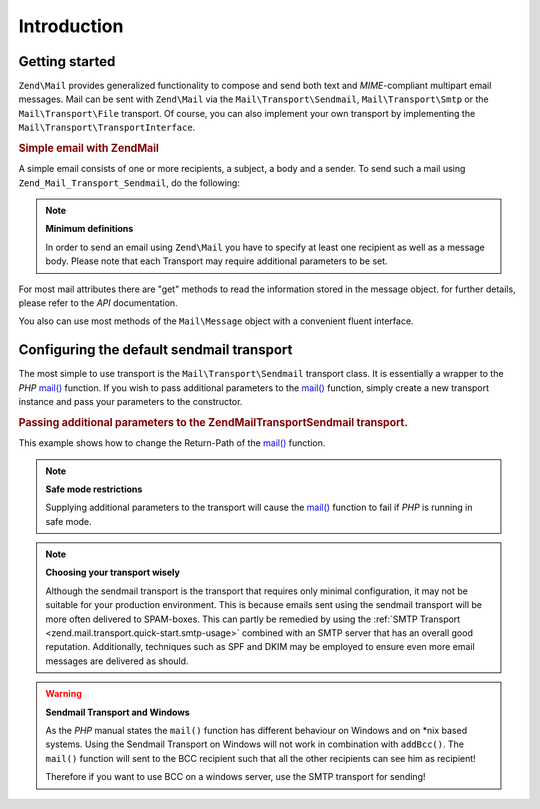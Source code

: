 .. _zend.mail.introduction:

Introduction
============

.. _zend.mail.introduction.getting-started:

Getting started
---------------

``Zend\Mail`` provides generalized functionality to compose and send both text and *MIME*-compliant multipart
email messages. Mail can be sent with ``Zend\Mail`` via the ``Mail\Transport\Sendmail``,
``Mail\Transport\Smtp`` or the ``Mail\Transport\File`` transport. Of course, you can also implement
your own transport by implementing the ``Mail\Transport\TransportInterface``.

.. _zend.mail.introduction.example-1:

.. rubric:: Simple email with Zend\Mail

A simple email consists of one or more recipients, a subject, a body and a sender. To send such a mail using
``Zend_Mail_Transport_Sendmail``, do the following:

.. code-block:: php
   :linenos:

   use Zend\Mail;
   
   $mail = new Mail\Message();
   $mail->setBody('This is the text of the email.');
   $mail->setFrom('Freeaqingme@example.org', 'Sender\'s name');
   $mail->addTo('Matthew@example.com', 'Name o. recipient');
   $mail->setSubject('TestSubject');
   
   $transport = new Mail\Transport\Sendmail();
   $transport->send($mail);

.. note::

   **Minimum definitions**

   In order to send an email using ``Zend\Mail`` you have to specify at least one recipient as well as a message body.
   Please note that each Transport may require additional parameters to be set.

For most mail attributes there are "get" methods to read the information stored in the message object. for further
details, please refer to the *API* documentation.

You also can use most methods of the ``Mail\Message`` object with a convenient fluent interface.

.. code-block:: php
   :linenos:

   use Zend\Mail;
   
   $mail = new Mail\Message();
   $mail->setBody('This is the text of the mail.')
        ->setFrom('somebody@example.com', 'Some Sender')
        ->addTo('somebody_else@example.com', 'Some Recipient')
        ->setSubject('TestSubject');

.. _zend.mail.introduction.sendmail:

Configuring the default sendmail transport
------------------------------------------

The most simple to use transport is the ``Mail\Transport\Sendmail`` transport class. It is essentially a wrapper
to the *PHP* `mail()`_ function. If you wish to pass additional parameters to the `mail()`_ function, simply create
a new transport instance and pass your parameters to the constructor.

.. _zend.mail.introduction.sendmail.example-1:

.. rubric:: Passing additional parameters to the Zend\Mail\Transport\Sendmail transport.

This example shows how to change the Return-Path of the `mail()`_ function.

.. code-block:: php
   :linenos:

   use Zend\Mail;
   
   $mail = new Mail\Message();
   $mail->setBody('This is the text of the email.');
   $mail->setFrom('Freeaqingme@example.org', 'Dolf');
   $mail->addTo('matthew@example.com', 'Matthew');
   $mail->setSubject('TestSubject');
   
   $transport = new Mail\Transport\Sendmail('-freturn_to_me@example.com');
   $transport->send($mail);
   
.. note::

   **Safe mode restrictions**

   Supplying additional parameters to the transport will cause the `mail()`_ 
   function to fail if *PHP* is running in safe mode.

.. note::

   **Choosing your transport wisely**
   
   Although the sendmail transport is the transport that requires only minimal
   configuration, it may not be suitable for your production environment. This
   is because emails sent using the sendmail transport will be more often delivered
   to SPAM-boxes. This can partly be remedied by using the 
   :ref:`SMTP Transport <zend.mail.transport.quick-start.smtp-usage>` combined
   with an SMTP server that has an overall good reputation. Additionally, techniques
   such as SPF and DKIM may be employed to ensure even more email messages are
   delivered as should.

.. warning::

   **Sendmail Transport and Windows**

   As the *PHP* manual states the ``mail()`` function has different behaviour on Windows and on \*nix based
   systems. Using the Sendmail Transport on Windows will not work in combination with ``addBcc()``. The ``mail()``
   function will sent to the BCC recipient such that all the other recipients can see him as recipient!

   Therefore if you want to use BCC on a windows server, use the SMTP transport for sending!


.. _`mail()`: http://php.net/mail
